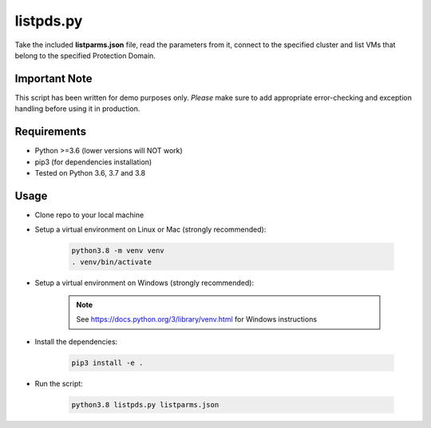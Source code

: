 ==========
listpds.py
==========

Take the included **listparms.json** file, read the parameters from it, connect to the specified cluster and list VMs that belong to the specified Protection Domain.

--------------
Important Note
--------------

This script has been written for demo purposes only.  *Please* make sure to add appropriate error-checking and exception handling before using it in production.

------------
Requirements
------------

- Python >=3.6 (lower versions will NOT work)
- pip3 (for dependencies installation)
- Tested on Python 3.6, 3.7 and 3.8

-----
Usage
-----

- Clone repo to your local machine
- Setup a virtual environment on Linux or Mac (strongly recommended):

   .. code-block:: python

      python3.8 -m venv venv
      . venv/bin/activate

- Setup a virtual environment on Windows (strongly recommended):

   .. note:: See https://docs.python.org/3/library/venv.html for Windows instructions

- Install the dependencies:

   .. code-block:: python

      pip3 install -e .

- Run the script:

   .. code-block:: python

      python3.8 listpds.py listparms.json
